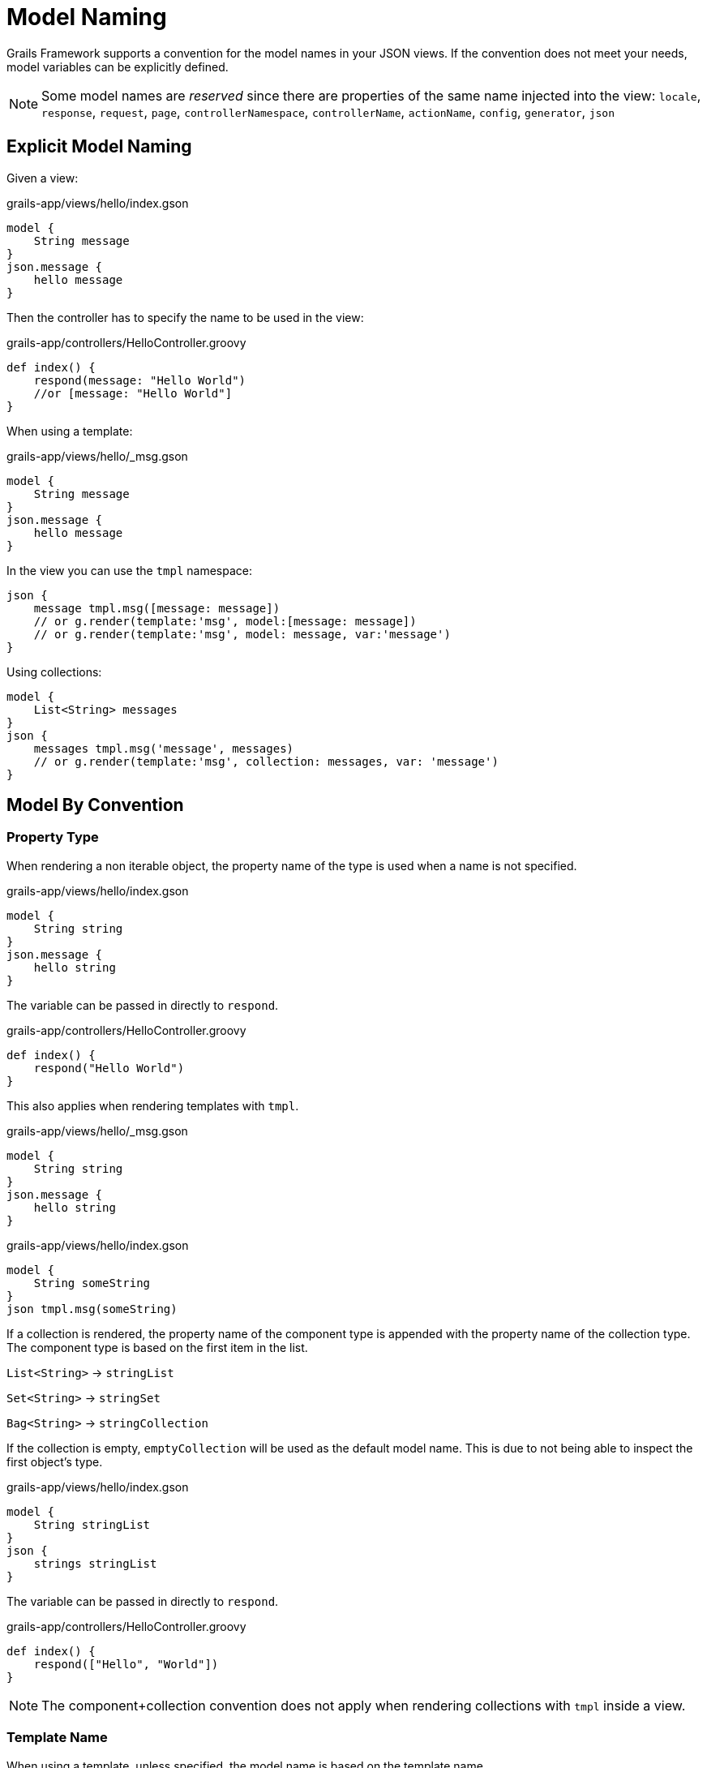= Model Naming

Grails Framework supports a convention for the model names in your JSON views. If the convention does not meet your needs, model variables can be explicitly defined.

NOTE: Some model names are _reserved_ since there are properties of the same name injected into the view:
`locale`, `response`, `request`, `page`, `controllerNamespace`, `controllerName`, `actionName`, `config`, `generator`, `json`

== Explicit Model Naming

Given a view:
[source,groovy]
.grails-app/views/hello/index.gson
model {
    String message
}
json.message {
    hello message
}

Then the controller has to specify the name to be used in the view:

[source,groovy]
.grails-app/controllers/HelloController.groovy
def index() {
    respond(message: "Hello World")
    //or [message: "Hello World"]
}

When using a template:

[source,groovy]
.grails-app/views/hello/_msg.gson
model {
    String message
}
json.message {
    hello message
}

In the view you can use the `tmpl` namespace:

[source,groovy]
json {
    message tmpl.msg([message: message])
    // or g.render(template:'msg', model:[message: message])
    // or g.render(template:'msg', model: message, var:'message')
}


Using collections:

[source,groovy]
model {
    List<String> messages
}
json {
    messages tmpl.msg('message', messages)
    // or g.render(template:'msg', collection: messages, var: 'message')
}


== Model By Convention

=== Property Type

When rendering a non iterable object, the property name of the type is used when a name is not specified.

[source,groovy]
.grails-app/views/hello/index.gson
model {
    String string
}
json.message {
    hello string
}

The variable can be passed in directly to `respond`.

[source,groovy]
.grails-app/controllers/HelloController.groovy
def index() {
    respond("Hello World")
}

This also applies when rendering templates with `tmpl`.

[source,groovy]
.grails-app/views/hello/_msg.gson
model {
    String string
}
json.message {
    hello string
}

[source,groovy]
.grails-app/views/hello/index.gson
model {
    String someString
}
json tmpl.msg(someString)

If a collection is rendered, the property name of the component type is appended with the property name of the collection type. The component type is based on the first item in the list.

`List<String>`  -> `stringList`

`Set<String>`  -> `stringSet`

`Bag<String>`  -> `stringCollection`

If the collection is empty, `emptyCollection` will be used as the default model name. This is due to not being able to inspect the first object's type.


[source,groovy]
.grails-app/views/hello/index.gson
model {
    String stringList
}
json {
    strings stringList
}

The variable can be passed in directly to `respond`.

[source,groovy]
.grails-app/controllers/HelloController.groovy
def index() {
    respond(["Hello", "World"])
}

NOTE: The component+collection convention does not apply when rendering collections with `tmpl` inside a view.

=== Template Name

When using a template, unless specified, the model name is based on the template name.

Given the following template:
[source,groovy]
.grails-app/views/hello/_msg.gson
model {
    String msg // or String string
}
json.message {
    hello msg
}

To render a single message from another view using the template:

[source,groovy]
.grails-app/views/hello/index.gson
json.message tmpl.msg(message)

To render a collection of messages from another view using the template:

[source,groovy]
.grails-app/views/hello/index.gson
model {
    List<String> stringList
}
json {
    messages tmpl.msg(stringList)
}

In both cases the convention of the variable name matching the template name is used.



